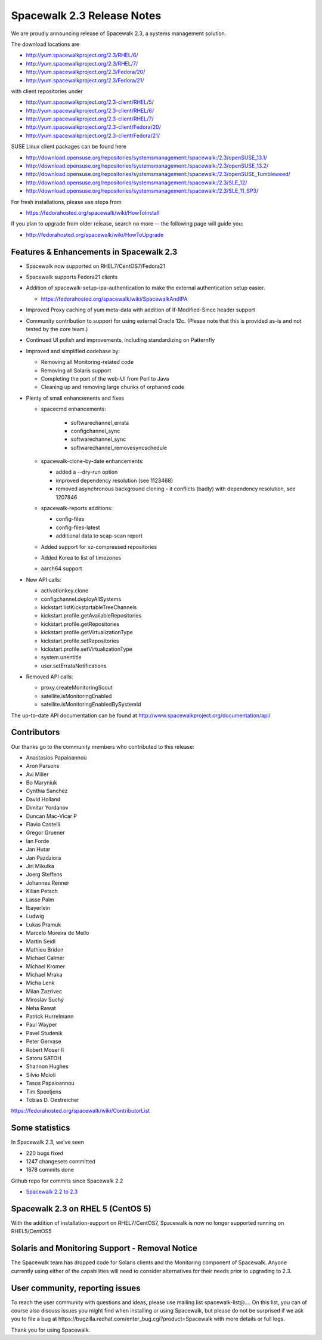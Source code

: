 Spacewalk 2.3 Release Notes
===========================

We are proudly announcing release of Spacewalk 2.3, a systems management solution.

The download locations are

* http://yum.spacewalkproject.org/2.3/RHEL/6/
* http://yum.spacewalkproject.org/2.3/RHEL/7/
* http://yum.spacewalkproject.org/2.3/Fedora/20/
* http://yum.spacewalkproject.org/2.3/Fedora/21/

with client repositories under

* http://yum.spacewalkproject.org/2.3-client/RHEL/5/
* http://yum.spacewalkproject.org/2.3-client/RHEL/6/
* http://yum.spacewalkproject.org/2.3-client/RHEL/7/
* http://yum.spacewalkproject.org/2.3-client/Fedora/20/
* http://yum.spacewalkproject.org/2.3-client/Fedora/21/

SUSE Linux client packages can be found here

* http://download.opensuse.org/repositories/systemsmanagement:/spacewalk:/2.3/openSUSE_13.1/
* http://download.opensuse.org/repositories/systemsmanagement:/spacewalk:/2.3/openSUSE_13.2/
* http://download.opensuse.org/repositories/systemsmanagement:/spacewalk:/2.3/openSUSE_Tumbleweed/
* http://download.opensuse.org/repositories/systemsmanagement:/spacewalk:/2.3/SLE_12/
* http://download.opensuse.org/repositories/systemsmanagement:/spacewalk:/2.3/SLE_11_SP3/

For fresh installations, please use steps from

* https://fedorahosted.org/spacewalk/wiki/HowToInstall

If you plan to upgrade from older release, search no more -- the following page will guide you:

* http://fedorahosted.org/spacewalk/wiki/HowToUpgrade

Features & Enhancements in Spacewalk 2.3
----------------------------------------

* Spacewalk now supported on RHEL7/CentOS7/Fedora21
* Spacewalk supports Fedora21 clients
* Addition of spacewalk-setup-ipa-authentication to make the external authentication setup easier.

  * https://fedorahosted.org/spacewalk/wiki/SpacewalkAndIPA

* Improved Proxy caching of yum meta-data with addition of If-Modified-Since header support
* Community contribution to support for using external Oracle 12c. (Please note that this is provided as-is and not tested by the core team.)
* Continued UI polish and improvements, including standardizing on Patternfly
* Improved and simplified codebase by:

  * Removing all Monitoring-related code
  * Removing all Solaris support
  * Completing the port of the web-UI from Perl to Java
  * Cleaning up and removing large chunks of orphaned code

* Plenty of small enhancements and fixes

  * spacecmd enhancements:

     * softwarechannel_errata
     * configchannel_sync
     * softwarechannel_sync
     * softwarechannel_removesyncschedule

  * spacewalk-clone-by-date enhancements:

    * added a --dry-run option
    * improved dependency resolution (see 1123468)
    * removed asynchronous background cloning - it conflicts (badly) with dependency resolution, see 1207846

  * spacewalk-reports additions:

    * config-files
    * config-files-latest
    * additional data to scap-scan report

  * Added support for xz-compressed repositories
  * Added Korea to list of timezones
  * aarch64 support

* New API calls:

  * activationkey.clone
  * configchannel.deployAllSystems
  * kickstart.listKickstartableTreeChannels
  * kickstart.profile.getAvailableRepositories
  * kickstart.profile.getRepositories
  * kickstart.profile.getVirtualizationType
  * kickstart.profile.setRepositories
  * kickstart.profile.setVirtualizationType
  * system.unentitle
  * user.setErrataNotifications

* Removed API calls:

  * proxy.createMonitoringScout
  * satellite.isMonitoringEnabled
  * satellite.isMonitoringEnabledBySystemId

The up-to-date API documentation can be found at http://www.spacewalkproject.org/documentation/api/

Contributors
------------

Our thanks go to the community members who contributed to this release:

* Anastasios Papaioannou
* Aron Parsons
* Avi Miller
* Bo Maryniuk
* Cynthia Sanchez
* David Holland
* Dimitar Yordanov
* Duncan Mac-Vicar P
* Flavio Castelli
* Gregor Gruener
* Ian Forde
* Jan Hutar
* Jan Pazdziora
* Jiri Mikulka
* Joerg Steffens
* Johannes Renner
* Kilian Petsch
* Lasse Palm
* lbayerlein
* Ludwig
* Lukas Pramuk
* Marcelo Moreira de Mello
* Martin Seidl
* Mathieu Bridon
* Michael Calmer
* Michael Kromer
* Michael Mraka
* Micha Lenk
* Milan Zazrivec
* Miroslav Suchý
* Neha Rawat
* Patrick Hurrelmann
* Paul Wayper
* Pavel Studenik
* Peter Gervase
* Robert Moser II
* Satoru SATOH
* Shannon Hughes
* Silvio Moioli
* Tasos Papaioannou
* Tim Speetjens
* Tobias D. Oestreicher

https://fedorahosted.org/spacewalk/wiki/ContributorList

Some statistics
---------------

In Spacewalk 2.3, we've seen

* 220 bugs fixed
* 1247 changesets committed
* 1878 commits done

Github repo for commits since Spacewalk 2.2

* `Spacewalk 2.2 to 2.3 <https://github.com/spacewalkproject/spacewalk/graphs/contributors?from=2014-07-17&to=2015-03-27&type=c>`_

Spacewalk 2.3 on RHEL 5 (CentOS 5)
----------------------------------

With the addition of installation-support on RHEL7/CentOS7, Spacewalk is now no longer supported running on RHEL5/CentOS5

Solaris and Monitoring Support - Removal Notice
-----------------------------------------------

The Spacewalk team has dropped code for Solaris clients and the Monitoring component of Spacewalk. Anyone currently using either of the capabilities will need to consider alternatives for their needs prior to upgrading to 2.3.

User community, reporting issues
--------------------------------

To reach the user community with questions and ideas, please use mailing list spacewalk-list@…. On this list, you can of course also discuss issues you might find when installing or using Spacewalk, but please do not be surprised if we ask you to file a bug at ​https://bugzilla.redhat.com/enter_bug.cgi?product=Spacewalk with more details or full logs.

Thank you for using Spacewalk.
